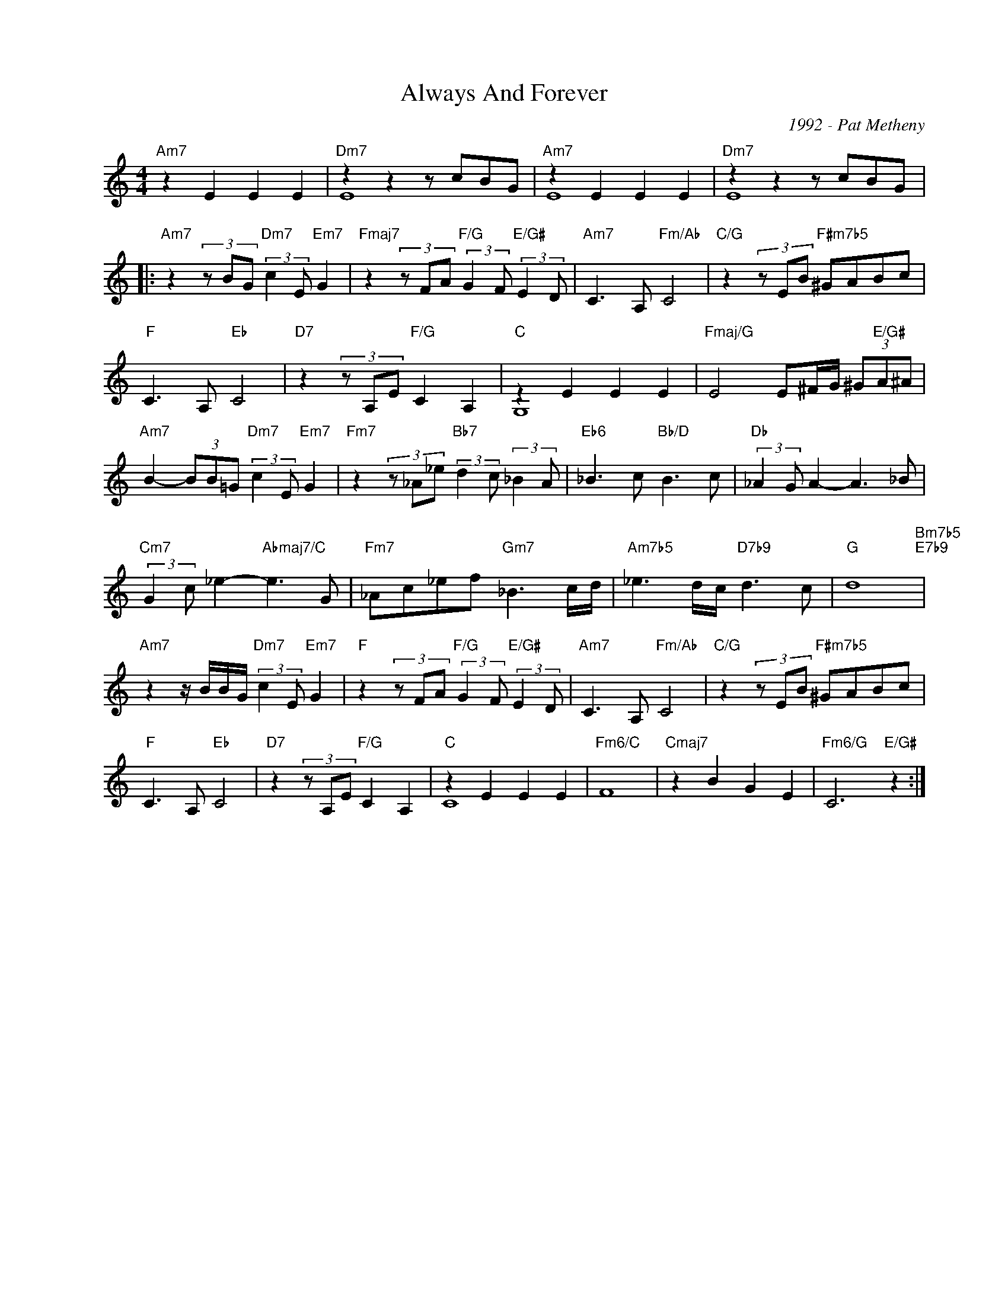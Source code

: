 X:1
T:Always And Forever
C:1992 - Pat Metheny
Z:Copyright Â© www.realbook.site
%%score ( 1 2 )
L:1/8
M:4/4
I:linebreak $
K:C
V:1 treble nm=" " snm=" "
V:2 treble 
L:1/4
V:1
"Am7" z2 E2 E2 E2 |"Dm7" z2 z2 z cBG |"Am7" z2 E2 E2 E2 |"Dm7" z2 z2 z cBG |:$ %4
"Am7" z2 (3z BG"Dm7" (3:2:2c2 E"Em7" G2 |"Fmaj7" z2 (3z FA"F/G" (3:2:2G2 F"E/G#" (3:2:2E2 D | %6
"Am7" C3 A,"Fm/Ab" C4 |"C/G" z2 (3z EB"F#m7b5" ^GABc |$"F" C3 A,"Eb" C4 | %9
"D7" z2 (3z A,E"F/G" C2 A,2 |"C" z2 E2 E2 E2 |"Fmaj/G" E4 E^F/G/ (3^G"E/G#"A^A |$ %12
"Am7" B2- (3BB=G"Dm7" (3:2:2c2 E"Em7" G2 |"Fm7" z2 (3z _A_e"Bb7" (3:2:2d2 c (3:2:2_B2 A | %14
"Eb6" _B3 c"Bb/D" B3 c |"Db" (3:2:2_A2 G A2- A3 _B |$"Cm7" (3:2:2G2 c _e2-"Abmaj7/C" e3 G | %17
"Fm7" _Ac_ef"Gm7" _B3 c/d/ |"Am7b5" _e3 d/c/"D7b9" d3 c |"G" d8"Bm7b5""E7b9" |$ %20
"Am7" z2 z/ B/B/G/"Dm7" (3:2:2c2 E"Em7" G2 |"F" z2 (3z FA"F/G" (3:2:2G2 F"E/G#" (3:2:2E2 D | %22
"Am7" C3 A,"Fm/Ab" C4 |"C/G" z2 (3z EB"F#m7b5" ^GABc |$"F" C3 A,"Eb" C4 | %25
"D7" z2 (3z A,E"F/G" C2 A,2 |"C" z2 E2 E2 E2 |"Fm6/C" F8 |"Cmaj7" z2 B2 G2 E2 | %29
"Fm6/G" C6"E/G#" z2 :| %30
V:2
 x4 | E4 | E4 | E4 |:$ x4 | x4 | x4 | x4 |$ x4 | x4 | G,4 | x4 |$ x4 | x4 | x4 | x4 |$ x4 | x4 | %18
 x4 | x4 |$ x4 | x4 | x4 | x4 |$ x4 | x4 | C4 | x4 | x4 | x4 :| %30

